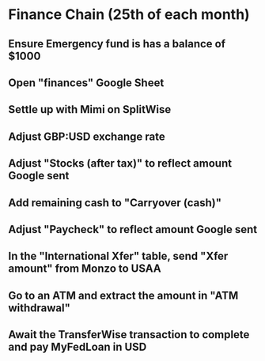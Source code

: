 # Let's pretend it's April 1st; all amounts go in the March (not April) column.
* Finance Chain (25th of each month)
** Ensure Emergency fund is has a balance of $1000
** Open "finances" Google Sheet
** Settle up with Mimi on SplitWise
** Adjust GBP:USD exchange rate
** Adjust "Stocks (after tax)" to reflect amount Google sent
** Add remaining cash to "Carryover (cash)"
** Adjust "Paycheck" to reflect amount Google sent
** In the "International Xfer" table, send "Xfer amount" from Monzo to USAA
** Go to an ATM and extract the amount in "ATM withdrawal"
** Await the TransferWise transaction to complete and pay MyFedLoan in USD
